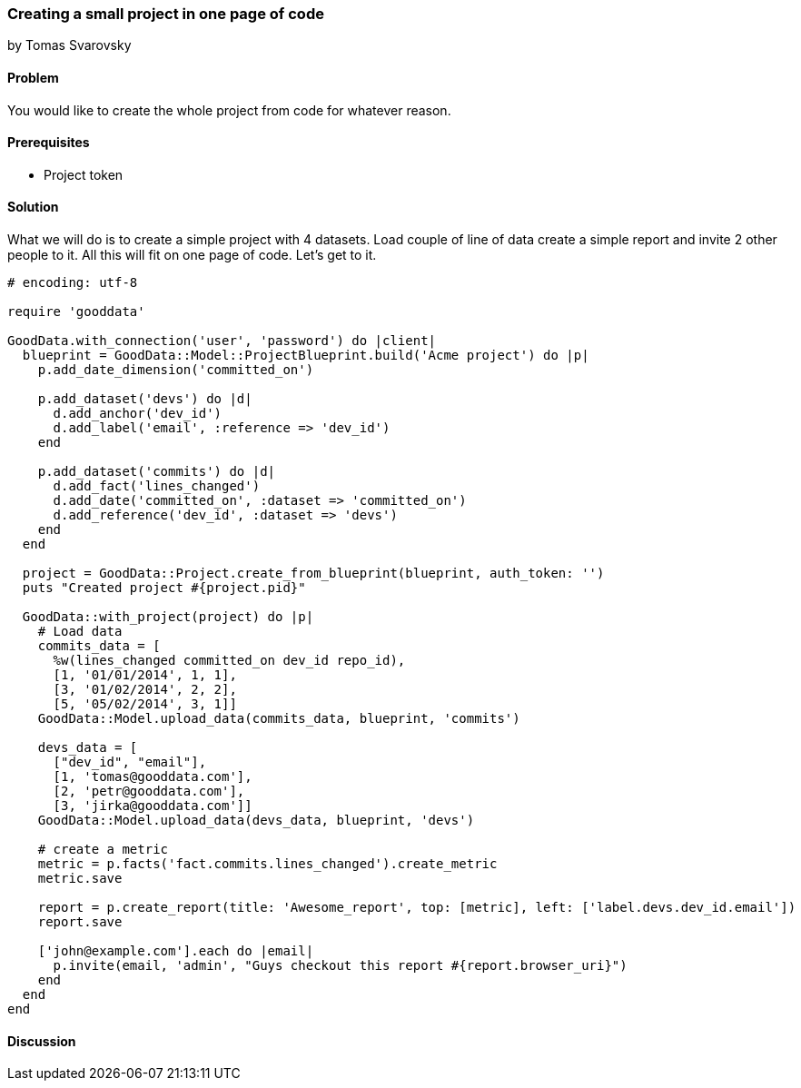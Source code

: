 === Creating a small project in one page of code
by Tomas Svarovsky

==== Problem
You would like to create the whole project from code for whatever reason.

==== Prerequisites
- Project token

==== Solution
What we will do is to create a simple project with 4 datasets. Load couple of line of data create a simple report and invite 2 other people to it. All this will fit on one page of code. Let's get to it.

[source,ruby]
----
# encoding: utf-8

require 'gooddata'

GoodData.with_connection('user', 'password') do |client|
  blueprint = GoodData::Model::ProjectBlueprint.build('Acme project') do |p|
    p.add_date_dimension('committed_on')

    p.add_dataset('devs') do |d|
      d.add_anchor('dev_id')
      d.add_label('email', :reference => 'dev_id')
    end

    p.add_dataset('commits') do |d|
      d.add_fact('lines_changed')
      d.add_date('committed_on', :dataset => 'committed_on')
      d.add_reference('dev_id', :dataset => 'devs')
    end
  end

  project = GoodData::Project.create_from_blueprint(blueprint, auth_token: '')
  puts "Created project #{project.pid}"

  GoodData::with_project(project) do |p|
    # Load data
    commits_data = [
      %w(lines_changed committed_on dev_id repo_id),
      [1, '01/01/2014', 1, 1],
      [3, '01/02/2014', 2, 2],
      [5, '05/02/2014', 3, 1]]
    GoodData::Model.upload_data(commits_data, blueprint, 'commits')

    devs_data = [
      ["dev_id", "email"],
      [1, 'tomas@gooddata.com'],
      [2, 'petr@gooddata.com'],
      [3, 'jirka@gooddata.com']]
    GoodData::Model.upload_data(devs_data, blueprint, 'devs')

    # create a metric
    metric = p.facts('fact.commits.lines_changed').create_metric
    metric.save

    report = p.create_report(title: 'Awesome_report', top: [metric], left: ['label.devs.dev_id.email'])
    report.save

    ['john@example.com'].each do |email|
      p.invite(email, 'admin', "Guys checkout this report #{report.browser_uri}")
    end
  end
end

----

==== Discussion







